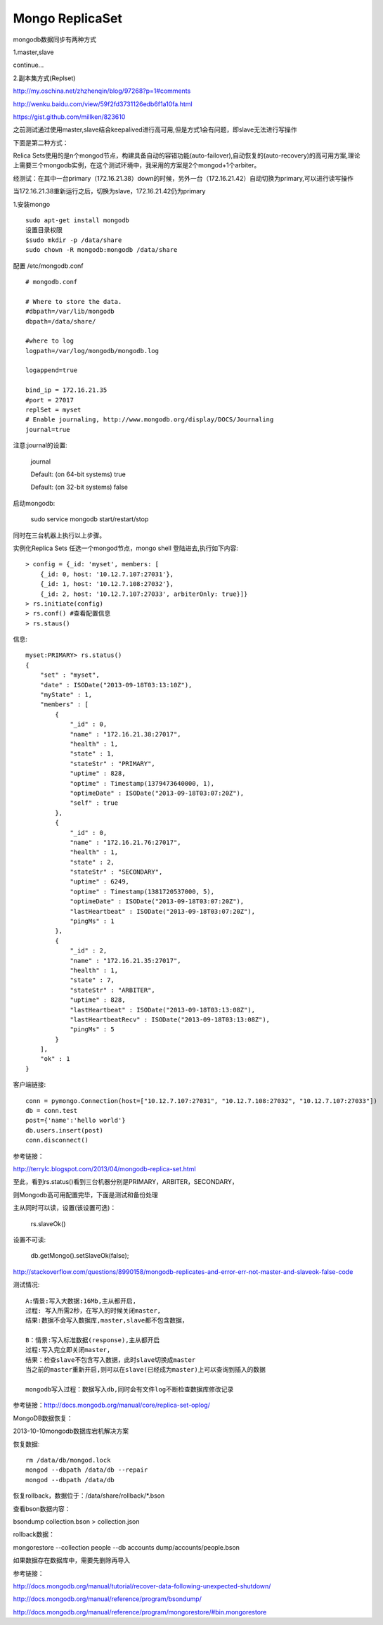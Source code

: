 ======================
Mongo ReplicaSet
======================

mongodb数据同步有两种方式

1.master,slave  

continue...

2.副本集方式(Replset)

http://my.oschina.net/zhzhenqin/blog/97268?p=1#comments

http://wenku.baidu.com/view/59f2fd3731126edb6f1a10fa.html

https://gist.github.com/millken/823610

之前测试通过使用master,slave结合keepalived进行高可用,但是方式1会有问题，即slave无法进行写操作

下面是第二种方式：

Relica Sets使用的是n个mongod节点，构建具备自动的容错功能(auto-failover),自动恢复的(auto-recovery)的高可用方案,理论上需要三个mongodb实例，在这个测试环境中，我采用的方案是2个mongod+1个arbiter。

经测试：在其中一台primary（172.16.21.38）down的时候，另外一台（172.16.21.42）自动切换为primary,可以进行读写操作

当172.16.21.38重新运行之后，切换为slave，172.16.21.42仍为primary

1.安装mongo

::

    sudo apt-get install mongodb
    设置目录权限
    $sudo mkdir -p /data/share
    sudo chown -R mongodb:mongodb /data/share

配置 /etc/mongodb.conf

::

    # mongodb.conf
    
    # Where to store the data.
    #dbpath=/var/lib/mongodb
    dbpath=/data/share/
    
    #where to log
    logpath=/var/log/mongodb/mongodb.log
    
    logappend=true
    
    bind_ip = 172.16.21.35
    #port = 27017
    replSet = myset
    # Enable journaling, http://www.mongodb.org/display/DOCS/Journaling
    journal=true

注意:journal的设置:

  journal

  Default: (on 64-bit systems) true
  
  Default: (on 32-bit systems) false


启动mongodb:

  sudo service mongodb start/restart/stop

同时在三台机器上执行以上步骤。


实例化Replica Sets
任选一个mongod节点，mongo shell 登陆进去,执行如下内容::

    > config = {_id: 'myset', members: [ 
        {_id: 0, host: '10.12.7.107:27031'}, 
        {_id: 1, host: '10.12.7.108:27032'}, 
        {_id: 2, host: '10.12.7.107:27033', arbiterOnly: true}]} 
    > rs.initiate(config) 
    > rs.conf() #查看配置信息 
    > rs.staus() 


信息::

    myset:PRIMARY> rs.status()
    {
        "set" : "myset",
        "date" : ISODate("2013-09-18T03:13:10Z"),
        "myState" : 1,
        "members" : [
            {
                "_id" : 0,
                "name" : "172.16.21.38:27017",
                "health" : 1,
                "state" : 1,
                "stateStr" : "PRIMARY",
                "uptime" : 828,
                "optime" : Timestamp(1379473640000, 1),
                "optimeDate" : ISODate("2013-09-18T03:07:20Z"),
                "self" : true
            },
            {
                "_id" : 0,
                "name" : "172.16.21.76:27017",
                "health" : 1,
                "state" : 2,
                "stateStr" : "SECONDARY",
                "uptime" : 6249,
                "optime" : Timestamp(1381720537000, 5),
                "optimeDate" : ISODate("2013-09-18T03:07:20Z"),
                "lastHeartbeat" : ISODate("2013-09-18T03:07:20Z"),
                "pingMs" : 1
            },
            {
                "_id" : 2,
                "name" : "172.16.21.35:27017",
                "health" : 1,
                "state" : 7,
                "stateStr" : "ARBITER",
                "uptime" : 828,
                "lastHeartbeat" : ISODate("2013-09-18T03:13:08Z"),
                "lastHeartbeatRecv" : ISODate("2013-09-18T03:13:08Z"),
                "pingMs" : 5
            }
        ],
        "ok" : 1
    }


客户端链接::

    conn = pymongo.Connection(host=["10.12.7.107:27031", "10.12.7.108:27032", "10.12.7.107:27033"]) 
    db = conn.test 
    post={'name':'hello world'}
    db.users.insert(post) 
    conn.disconnect() 

参考链接：

http://terrylc.blogspot.com/2013/04/mongodb-replica-set.html   

至此，看到rs.status()看到三台机器分别是PRIMARY，ARBITER，SECONDARY，

则Mongodb高可用配置完毕，下面是测试和备份处理

主从同时可以读，设置(该设置可选)：

  rs.slaveOk()

设置不可读:

  db.getMongo().setSlaveOk(false);

http://stackoverflow.com/questions/8990158/mongodb-replicates-and-error-err-not-master-and-slaveok-false-code
 

测试情况::

  A:情景:写入大数据:16Mb,主从都开启,
  过程: 写入所需2秒，在写入的时候关闭master,
  结果:数据不会写入数据库,master,slave都不包含数据，
  
  B：情景:写入标准数据(response),主从都开启
  过程:写入完立即关闭master,
  结果：检查slave不包含写入数据，此时slave切换成master
  当之前的master重新开启,则可以在slave(已经成为master)上可以查询到插入的数据
  
  mongodb写入过程：数据写入db,同时会有文件log不断检查数据库修改记录

参考链接：http://docs.mongodb.org/manual/core/replica-set-oplog/


MongoDB数据恢复：

2013-10-10mongodb数据库宕机解决方案

恢复数据::

    rm /data/db/mongod.lock
    mongod --dbpath /data/db --repair
    mongod --dbpath /data/db

恢复rollback，数据位于：/data/share/rollback/*.bson

查看bson数据内容：

bsondump collection.bson > collection.json

rollback数据：

mongorestore --collection people --db accounts dump/accounts/people.bson

如果数据存在数据库中，需要先删除再导入

参考链接：

http://docs.mongodb.org/manual/tutorial/recover-data-following-unexpected-shutdown/

http://docs.mongodb.org/manual/reference/program/bsondump/

http://docs.mongodb.org/manual/reference/program/mongorestore/#bin.mongorestore


